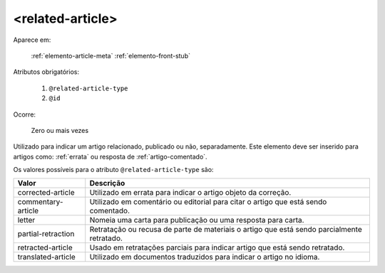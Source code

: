 .. _elemento-related-article:

<related-article>
=================

Aparece em:

  :ref:`elemento-article-meta`
  :ref:`elemento-front-stub`


Atributos obrigatórios:

  1. ``@related-article-type``
  2. ``@id``

Ocorre:

  Zero ou mais vezes


Utilizado para indicar um artigo relacionado, publicado ou não, separadamente. Este elemento deve ser inserido para artigos como: :ref:`errata` ou resposta de :ref:`artigo-comentado`.

Os valores possíveis para o atributo ``@related-article-type`` são:

+------------------------+-------------------------------------------------+
| Valor                  | Descrição                                       |
+========================+=================================================+
| corrected-article      | Utilizado em errata para indicar o artigo       |
|                        | objeto da correção.                             |
+------------------------+-------------------------------------------------+
| commentary-article     | Utilizado em comentário ou editorial para       |
|                        | citar o artigo que está sendo comentado.        |
+------------------------+-------------------------------------------------+
| letter                 | Nomeia uma carta para publicação ou uma         |
|                        | resposta para carta.                            |
+------------------------+-------------------------------------------------+
| partial-retraction     | Retratação ou recusa de parte de materiais      | 
|                        | o artigo que está sendo parcialmente retratado. |
+------------------------+-------------------------------------------------+
| retracted-article      | Usado em retratações parciais para indicar      |
|                        | artigo que está sendo retratado.                |
+------------------------+-------------------------------------------------+
| translated-article     | Utilizado em documentos traduzidos para         |
|                        | indicar o artigo no idioma.                     |
+------------------------+-------------------------------------------------+


.. {"reviewed_on": "20160803", "by": "gandhalf_thewhite@hotmail.com"}
